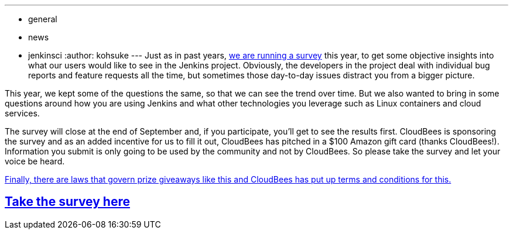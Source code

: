 ---
:layout: post
:title: Take the 2015 Jenkins Survey!
:nodeid: 622
:created: 1441150476
:tags:
  - general
  - news
  - jenkinsci
:author: kohsuke
---
Just as in past years, https://www.surveymonkey.com/s/Jenkins2015[we are running a survey] this year, to get some objective insights into what our users would like to see in the Jenkins project. Obviously, the developers in the project deal with individual bug reports and feature requests all the time, but sometimes those day-to-day issues distract you from a bigger picture.

This year, we kept some of the questions the same, so that we can see the trend over time. But we also wanted to bring in some questions around how you are using Jenkins and what other technologies you leverage such as Linux containers and cloud services.

The survey will close at the end of September and, if you participate, you'll get to see the results first. CloudBees is sponsoring the survey and as an added incentive for us to fill it out, CloudBees has pitched in a $100 Amazon gift card (thanks CloudBees!). Information you submit is only going to be used by the community and not by CloudBees. So please take the survey and let your voice be heard.

https://blog.cloudbees.com/2015/09/jenkins-community-survey-your-chance-to.html[Finally, there are laws that govern prize giveaways like this and CloudBees has put up terms and conditions for this.]

== https://www.surveymonkey.com/s/Jenkins2015[Take the survey here]
